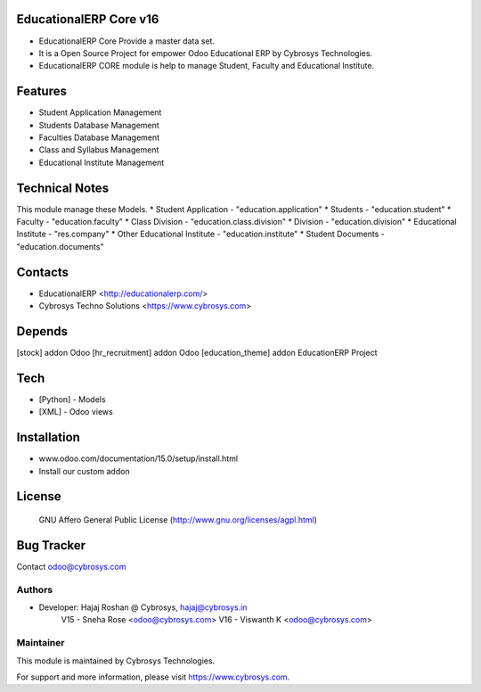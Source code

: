 EducationalERP Core v16
=======================
* EducationalERP Core Provide a master data set.
* It is a Open Source Project for empower Odoo Educational ERP by Cybrosys Technologies.
* EducationalERP CORE module is help to manage Student, Faculty and Educational Institute.

Features
========
* Student Application Management
* Students Database Management
* Faculties Database Management
* Class and Syllabus Management
* Educational Institute Management

Technical Notes
===============
This module manage these Models.
* Student Application - "education.application"
* Students - "education.student"
* Faculty - "education.faculty"
* Class Division - "education.class.division"
* Division - "education.division"
* Educational Institute - "res.company"
* Other Educational Institute - "education.institute"
* Student Documents - "education.documents"

Contacts
========
* EducationalERP <http://educationalerp.com/>
* Cybrosys Techno Solutions <https://www.cybrosys.com>


Depends
=======
[stock] addon Odoo
[hr_recruitment] addon Odoo
[education_theme] addon EducationERP Project

Tech
====
* [Python] - Models
* [XML] - Odoo views

Installation
============
- www.odoo.com/documentation/15.0/setup/install.html
- Install our custom addon

License
=======
 GNU Affero General Public License
 (http://www.gnu.org/licenses/agpl.html)

Bug Tracker
===========

Contact odoo@cybrosys.com

Authors
-------

* Developer: Hajaj Roshan @ Cybrosys, hajaj@cybrosys.in
             V15 - Sneha Rose <odoo@cybrosys.com>
             V16 - Viswanth K <odoo@cybrosys.com>


Maintainer
----------

This module is maintained by Cybrosys Technologies.

For support and more information, please visit https://www.cybrosys.com.
